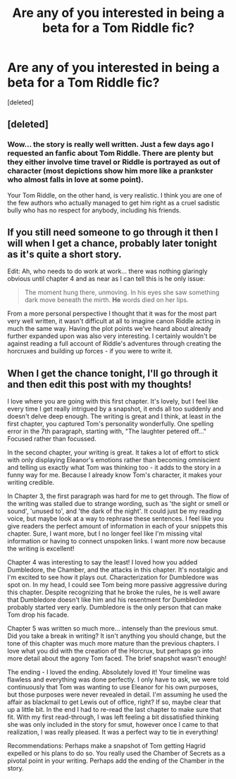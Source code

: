 #+TITLE: Are any of you interested in being a beta for a Tom Riddle fic?

* Are any of you interested in being a beta for a Tom Riddle fic?
:PROPERTIES:
:Score: 10
:DateUnix: 1409104483.0
:DateShort: 2014-Aug-27
:FlairText: Meta
:END:
[deleted]


** [deleted]
:PROPERTIES:
:Score: 2
:DateUnix: 1409106873.0
:DateShort: 2014-Aug-27
:END:

*** Wow... the story is really well written. Just a few days ago I requested an fanfic about Tom Riddle. There are plenty but they either involve time travel or Riddle is portrayed as out of character (most depictions show him more like a prankster who almost falls in love at some point).

Your Tom Riddle, on the other hand, is very realistic. I think you are one of the few authors who actually managed to get him right as a cruel sadistic bully who has no respect for anybody, including his friends.
:PROPERTIES:
:Author: mikkeldaman
:Score: 2
:DateUnix: 1412347985.0
:DateShort: 2014-Oct-03
:END:


** If you still need someone to go through it then I will when I get a chance, probably later tonight as it's quite a short story.

Edit: Ah, who needs to do work at work... there was nothing glaringly obvious until chapter 4 and as near as I can tell this is he only issue:

#+begin_quote
  The moment hung there, unmoving. In his eyes she saw something dark move beneath the mirth. *He* words died on her lips.
#+end_quote

From a more personal perspective I thought that it was for the most part very well written, it wasn't difficult at all to imagine canon Riddle acting in much the same way. Having the plot points we've heard about already further expanded upon was also very interesting. I certainly wouldn't be against reading a full account of Riddle's adventures through creating the horcruxes and building up forces - if you were to write it.
:PROPERTIES:
:Author: Gearsofhalowarfare
:Score: 2
:DateUnix: 1409132330.0
:DateShort: 2014-Aug-27
:END:


** When I get the chance tonight, I'll go through it and then edit this post with my thoughts!

I love where you are going with this first chapter. It's lovely, but I feel like every time I get really intrigued by a snapshot, it ends all too suddenly and doesn't delve deep enough. The writing is great and I think, at least in the first chapter, you captured Tom's personality wonderfully. One spelling error in the 7th paragraph, starting with, "The laughter petered off..." Focused rather than focussed.

In the second chapter, your writing is great. It takes a lot of effort to stick with only displaying Eleanor's emotions rather than becoming omniscient and telling us exactly what Tom was thinking too - it adds to the story in a funny way for me. Because I already know Tom's character, it makes your writing credible.

In Chapter 3, the first paragraph was hard for me to get through. The flow of the writing was stalled due to strange wording, such as 'the sight or smell or sound', 'unused to', and 'the dark of the night'. It could just be my reading voice, but maybe look at a way to rephrase these sentences. I feel like you give readers the perfect amount of information in each of your snippets this chapter. Sure, I want more, but I no longer feel like I'm missing vital information or having to connect unspoken links. I want more now because the writing is excellent!

Chapter 4 was interesting to say the least! I loved how you added Dumbledore, the Chamber, and the attacks in this chapter. It's nostalgic and I'm excited to see how it plays out. Characterization for Dumbledore was spot on. In my head, I could see Tom being more passive aggressive during this chapter. Despite recognizing that he broke the rules, he is well aware that Dumbledore doesn't like him and his resentment for Dumbledore probably started very early. Dumbledore is the only person that can make Tom drop his facade.

Chapter 5 was written so much more... intensely than the previous smut. Did you take a break in writing? It isn't anything you should change, but the tone of this chapter was much more mature than the previous chapters. I love what you did with the creation of the Horcrux, but perhaps go into more detail about the agony Tom faced. The brief snapshot wasn't enough!

The ending - I loved the ending. Absolutely loved it! Your timeline was flawless and everything was done perfectly. I only have to ask, we were told continuously that Tom was wanting to use Eleanor for his own purposes, but those purposes were never revealed in detail. I'm assuming he used the affair as blackmail to get Lewis out of office, right? If so, maybe clear that up a little bit. In the end I had to re-read the last chapter to make sure that fit. With my first read-through, I was left feeling a bit dissatisfied thinking she was only included in the story for smut, however once I came to that realization, I was really pleased. It was a perfect way to tie in everything!

Recommendations: Perhaps make a snapshot of Tom getting Hagrid expelled or his plans to do so. You really used the Chamber of Secrets as a pivotal point in your writing. Perhaps add the ending of the Chamber in the story.
:PROPERTIES:
:Score: 2
:DateUnix: 1409162293.0
:DateShort: 2014-Aug-27
:END:

